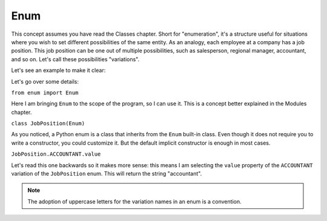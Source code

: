 ============
Enum
============

This concept assumes you have read the Classes chapter.
Short for "enumeration", it's a structure useful for situations where you wish to set diﬀerent possibilities of the same entity.
As an analogy, each employee at a company has a job position. This job position can be one out of multiple possibilities, 
such as salesperson, regional manager, accountant, and so on. Let's call these possibilities "variations".

Let's see an example to make it clear:

.. code-block:: python
   :linenos:

	from enum import Enum

	class JobPosition(Enum): # An enum is a class 
		SALESPERSON = "salesperson" 
		REGIONAL_MANAGER = "regional manager" 
		ACCOUNTANT = "accountant"

	introduction = f"Kevin is an {JobPosition.ACCOUNTANT.value}" 
	print(introduction) # => Kevin is an accountant


Let's go over some details:

``from enum import Enum``

Here I am bringing ``Enum`` to the scope of the program, so I can use it. This is a concept better explained in the Modules chapter.

``class JobPosition(Enum)``

As you noticed, a Python enum is a class that inherits from the ``Enum`` built-in class. 
Even though it does not require you to write a constructor, you could customize it. But the default implicit constructor is enough in most cases.

``JobPosition.ACCOUNTANT.value``

Let's read this one backwards so it makes more sense: this means I am selecting the ``value`` property of the ``ACCOUNTANT`` variation of the ``JobPosition`` enum. 
This will return the string "accountant".

.. note::

	The adoption of uppercase letters for the variation names in an enum is a convention.
